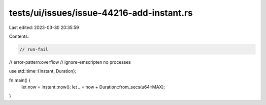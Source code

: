 tests/ui/issues/issue-44216-add-instant.rs
==========================================

Last edited: 2023-03-30 20:35:59

Contents:

.. code-block:: rs

    // run-fail
// error-pattern:overflow
// ignore-emscripten no processes

use std::time::{Instant, Duration};

fn main() {
    let now = Instant::now();
    let _ = now + Duration::from_secs(u64::MAX);
}


